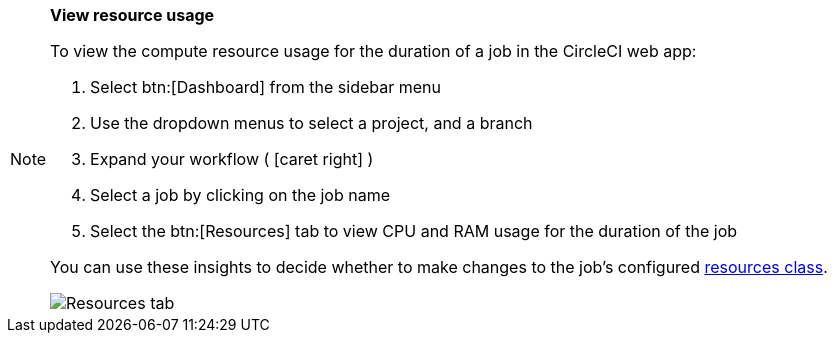 [NOTE]
====
**View resource usage**

To view the compute resource usage for the duration of a job in the CircleCI web app:

. Select btn:[Dashboard] from the sidebar menu
. Use the dropdown menus to select a project, and a branch
. Expand your workflow ( icon:caret-right[] )
. Select a job by clicking on the job name
. Select the btn:[Resources] tab to view CPU and RAM usage for the duration of the job

You can use these insights to decide whether to make changes to the job's configured xref:configuration-reference#resourceclass[resources class].

image::{{site.baseurl}}/assets/img/docs/view-resource-usage.png[Resources tab]
====